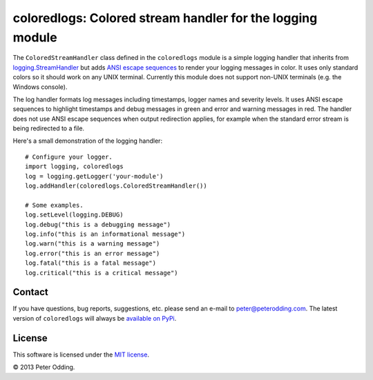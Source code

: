 coloredlogs: Colored stream handler for the logging module
==========================================================

The ``ColoredStreamHandler`` class defined in the ``coloredlogs`` module is a simple logging handler that inherits from `logging.StreamHandler`_ but adds `ANSI escape sequences`_ to render your logging messages in color. It uses only standard colors so it should work on any UNIX terminal. Currently this module does not support non-UNIX terminals (e.g. the Windows console).

The log handler formats log messages including timestamps, logger names and severity levels. It uses ANSI escape sequences to highlight timestamps and debug messages in green and error and warning messages in red. The handler does not use ANSI escape sequences when output redirection applies, for example when the standard error stream is being redirected to a file.

Here's a small demonstration of the logging handler::

   # Configure your logger.
   import logging, coloredlogs
   log = logging.getLogger('your-module')
   log.addHandler(coloredlogs.ColoredStreamHandler())

   # Some examples.
   log.setLevel(logging.DEBUG)
   log.debug("this is a debugging message")
   log.info("this is an informational message")
   log.warn("this is a warning message")
   log.error("this is an error message")
   log.fatal("this is a fatal message")
   log.critical("this is a critical message")

Contact
-------

If you have questions, bug reports, suggestions, etc. please send an e-mail to `peter@peterodding.com`_. The latest version of ``coloredlogs`` will always be `available on PyPi`_.

License
-------

This software is licensed under the `MIT license`_.

© 2013 Peter Odding.

.. External references:
.. _ANSI escape sequences: http://en.wikipedia.org/wiki/ANSI_escape_code#Colors
.. _logging.StreamHandler: http://docs.python.org/2/library/logging.handlers.html#streamhandler
.. _MIT license: http://en.wikipedia.org/wiki/MIT_License
.. _peter@peterodding.com: peter@peterodding.com
.. _available on PyPi: https://pypi.python.org/pypi/coloredlogs
